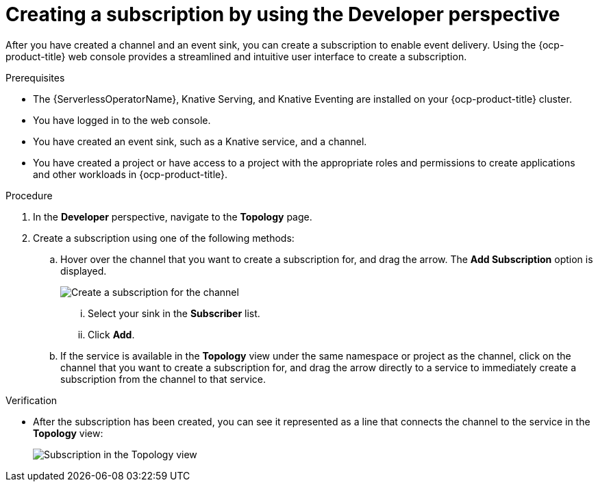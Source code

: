 // Module included in the following assemblies:
//
// * /serverless/develop/serverless-subs.adoc

:_content-type: PROCEDURE
[id="serverless-creating-subscriptions-odc_{context}"]
= Creating a subscription by using the Developer perspective

After you have created a channel and an event sink, you can create a subscription to enable event delivery. Using the {ocp-product-title} web console provides a streamlined and intuitive user interface to create a subscription.

.Prerequisites

* The {ServerlessOperatorName}, Knative Serving, and Knative Eventing are installed on your {ocp-product-title} cluster.
* You have logged in to the web console.
* You have created an event sink, such as a Knative service, and a channel.
* You have created a project or have access to a project with the appropriate roles and permissions to create applications and other workloads in {ocp-product-title}.

.Procedure

. In the *Developer* perspective, navigate to the *Topology* page.

. Create a subscription using one of the following methods:

.. Hover over the channel that you want to create a subscription for, and drag the arrow. The *Add Subscription* option is displayed.
+
image::create-sub-ODC.png[Create a subscription for the channel]
+
... Select your sink in the *Subscriber* list.
... Click *Add*.
.. If the service is available in the *Topology* view under the same namespace or project as the channel, click on the channel that you want to create a subscription for, and drag the arrow directly to a service to immediately create a subscription from the channel to that service.

.Verification

* After the subscription has been created, you can see it represented as a line that connects the channel to the service in the *Topology* view:
+
image::verify-subscription-odc.png[Subscription in the Topology view]
